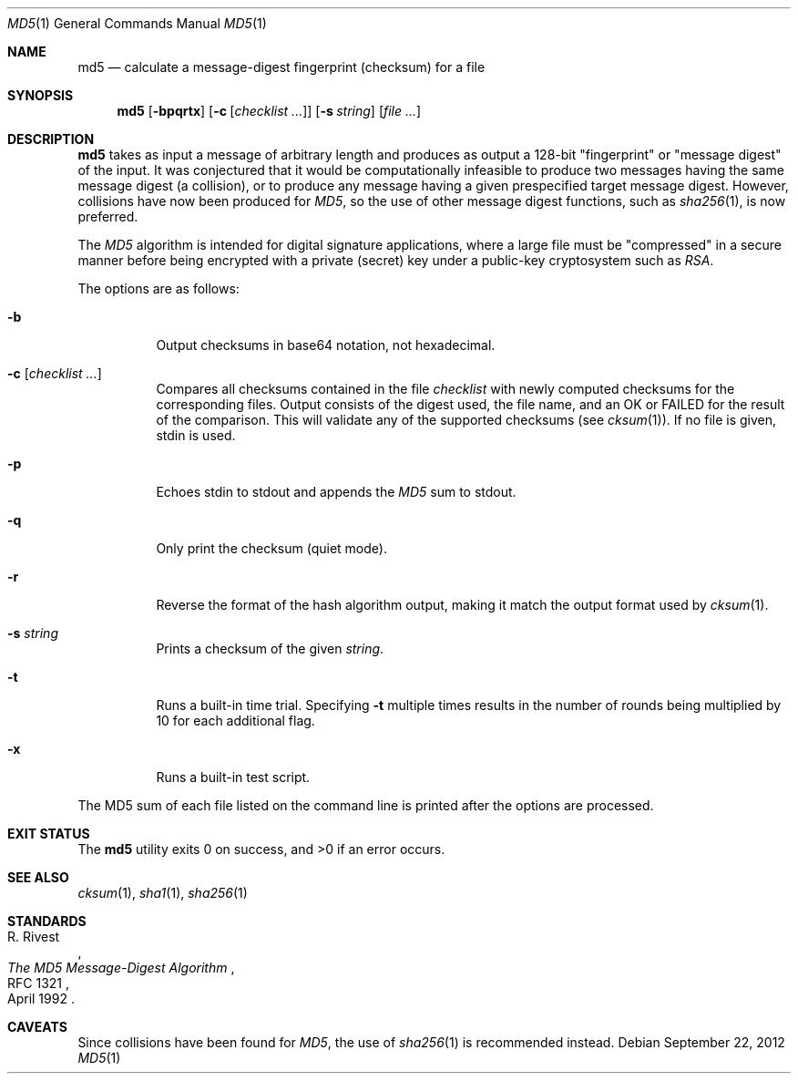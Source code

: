 .\"	$OpenBSD: md5.1,v 1.33 2012/09/22 20:09:43 jmc Exp $
.\"
.\" Copyright (c) 2003, 2004, 2006 Todd C. Miller <Todd.Miller@courtesan.com>
.\"
.\" Permission to use, copy, modify, and distribute this software for any
.\" purpose with or without fee is hereby granted, provided that the above
.\" copyright notice and this permission notice appear in all copies.
.\"
.\" THE SOFTWARE IS PROVIDED "AS IS" AND THE AUTHOR DISCLAIMS ALL WARRANTIES
.\" WITH REGARD TO THIS SOFTWARE INCLUDING ALL IMPLIED WARRANTIES OF
.\" MERCHANTABILITY AND FITNESS. IN NO EVENT SHALL THE AUTHOR BE LIABLE FOR
.\" ANY SPECIAL, DIRECT, INDIRECT, OR CONSEQUENTIAL DAMAGES OR ANY DAMAGES
.\" WHATSOEVER RESULTING FROM LOSS OF USE, DATA OR PROFITS, WHETHER IN AN
.\" ACTION OF CONTRACT, NEGLIGENCE OR OTHER TORTIOUS ACTION, ARISING OUT OF
.\" OR IN CONNECTION WITH THE USE OR PERFORMANCE OF THIS SOFTWARE.
.\"
.\" Sponsored in part by the Defense Advanced Research Projects
.\" Agency (DARPA) and Air Force Research Laboratory, Air Force
.\" Materiel Command, USAF, under agreement number F39502-99-1-0512.
.\"
.Dd $Mdocdate: September 22 2012 $
.Dt MD5 1
.Os
.Sh NAME
.Nm md5
.Nd calculate a message-digest fingerprint (checksum) for a file
.Sh SYNOPSIS
.Nm md5
.Op Fl bpqrtx
.Op Fl c Op Ar checklist ...
.Op Fl s Ar string
.Op Ar
.Sh DESCRIPTION
.Nm
takes as input a message of arbitrary length and produces
as output a 128-bit "fingerprint" or "message digest" of the input.
It was conjectured that it would be computationally infeasible to produce
two messages having the same message digest (a collision), or to produce any
message having a given prespecified target message digest.
However, collisions have now been produced for
.Em MD5 ,
so the use of other message digest functions, such as
.Xr sha256 1 ,
is now preferred.
.Pp
The
.Em MD5
algorithm is intended for digital signature applications, where a
large file must be "compressed" in a secure manner before being
encrypted with a private (secret) key under a public-key cryptosystem
such as
.Em RSA .
.Pp
The options are as follows:
.Bl -tag -width Ds
.It Fl b
Output checksums in base64 notation, not hexadecimal.
.It Xo
.Fl c
.Op Ar checklist ...
.Xc
Compares all checksums contained in the file
.Ar checklist
with newly computed checksums for the corresponding files.
Output consists of the digest used, the file name,
and an OK or FAILED for the result of the comparison.
This will validate any of the supported checksums (see
.Xr cksum 1 ) .
If no file is given, stdin is used.
.It Fl p
Echoes stdin to stdout and appends the
.Em MD5
sum to stdout.
.It Fl q
Only print the checksum (quiet mode).
.It Fl r
Reverse the format of the hash algorithm output, making
it match the output format used by
.Xr cksum 1 .
.It Fl s Ar string
Prints a checksum of the given
.Ar string .
.It Fl t
Runs a built-in time trial.
Specifying
.Fl t
multiple times results in the number of rounds being multiplied
by 10 for each additional flag.
.It Fl x
Runs a built-in test script.
.El
.Pp
The MD5 sum of each file listed on the command line is printed after the
options are processed.
.Sh EXIT STATUS
.Ex -std md5
.Sh SEE ALSO
.Xr cksum 1 ,
.Xr sha1 1 ,
.Xr sha256 1
.Sh STANDARDS
.Rs
.%A R. Rivest
.%D April 1992
.%R RFC 1321
.%T The MD5 Message-Digest Algorithm
.Re
.Sh CAVEATS
Since collisions have been found for
.Em MD5 ,
the use of
.Xr sha256 1
is recommended instead.
